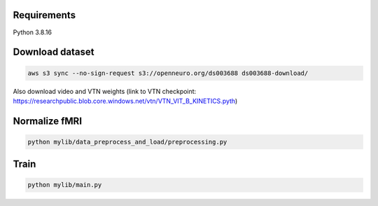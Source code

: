 Requirements
-------

Python 3.8.16

Download dataset
-------
.. code-block:: bash

	aws s3 sync --no-sign-request s3://openneuro.org/ds003688 ds003688-download/

Also download video and VTN weights (link to VTN checkpoint: https://researchpublic.blob.core.windows.net/vtn/VTN_VIT_B_KINETICS.pyth)
	

Normalize fMRI
-------
.. code-block:: bash

	python mylib/data_preprocess_and_load/preprocessing.py


Train
-------
.. code-block:: bash
	
	python mylib/main.py
	
	

